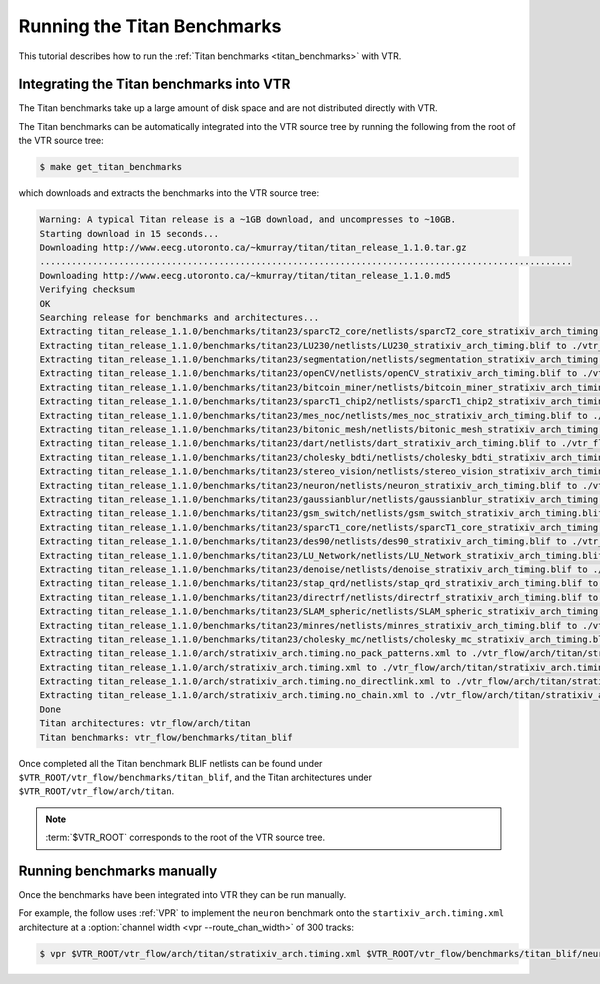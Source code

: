 .. _titan_benchmarks_tutorial:

Running the Titan Benchmarks
----------------------------

This tutorial describes how to run the :ref:`Titan benchmarks <titan_benchmarks>` with VTR.

Integrating the Titan benchmarks into VTR
~~~~~~~~~~~~~~~~~~~~~~~~~~~~~~~~~~~~~~~~~

The Titan benchmarks take up a large amount of disk space and are not distributed directly with VTR.

The Titan benchmarks can be automatically integrated into the VTR source tree by running the following from the root of the VTR source tree:

.. code-block:: console
    
    $ make get_titan_benchmarks

which downloads and extracts the benchmarks into the VTR source tree:

.. code-block:: console

    Warning: A typical Titan release is a ~1GB download, and uncompresses to ~10GB.
    Starting download in 15 seconds...
    Downloading http://www.eecg.utoronto.ca/~kmurray/titan/titan_release_1.1.0.tar.gz
    .....................................................................................................
    Downloading http://www.eecg.utoronto.ca/~kmurray/titan/titan_release_1.1.0.md5
    Verifying checksum
    OK
    Searching release for benchmarks and architectures...
    Extracting titan_release_1.1.0/benchmarks/titan23/sparcT2_core/netlists/sparcT2_core_stratixiv_arch_timing.blif to ./vtr_flow/benchmarks/titan_blif/sparcT2_core_stratixiv_arch_timing.blif
    Extracting titan_release_1.1.0/benchmarks/titan23/LU230/netlists/LU230_stratixiv_arch_timing.blif to ./vtr_flow/benchmarks/titan_blif/LU230_stratixiv_arch_timing.blif
    Extracting titan_release_1.1.0/benchmarks/titan23/segmentation/netlists/segmentation_stratixiv_arch_timing.blif to ./vtr_flow/benchmarks/titan_blif/segmentation_stratixiv_arch_timing.blif
    Extracting titan_release_1.1.0/benchmarks/titan23/openCV/netlists/openCV_stratixiv_arch_timing.blif to ./vtr_flow/benchmarks/titan_blif/openCV_stratixiv_arch_timing.blif
    Extracting titan_release_1.1.0/benchmarks/titan23/bitcoin_miner/netlists/bitcoin_miner_stratixiv_arch_timing.blif to ./vtr_flow/benchmarks/titan_blif/bitcoin_miner_stratixiv_arch_timing.blif
    Extracting titan_release_1.1.0/benchmarks/titan23/sparcT1_chip2/netlists/sparcT1_chip2_stratixiv_arch_timing.blif to ./vtr_flow/benchmarks/titan_blif/sparcT1_chip2_stratixiv_arch_timing.blif
    Extracting titan_release_1.1.0/benchmarks/titan23/mes_noc/netlists/mes_noc_stratixiv_arch_timing.blif to ./vtr_flow/benchmarks/titan_blif/mes_noc_stratixiv_arch_timing.blif
    Extracting titan_release_1.1.0/benchmarks/titan23/bitonic_mesh/netlists/bitonic_mesh_stratixiv_arch_timing.blif to ./vtr_flow/benchmarks/titan_blif/bitonic_mesh_stratixiv_arch_timing.blif
    Extracting titan_release_1.1.0/benchmarks/titan23/dart/netlists/dart_stratixiv_arch_timing.blif to ./vtr_flow/benchmarks/titan_blif/dart_stratixiv_arch_timing.blif
    Extracting titan_release_1.1.0/benchmarks/titan23/cholesky_bdti/netlists/cholesky_bdti_stratixiv_arch_timing.blif to ./vtr_flow/benchmarks/titan_blif/cholesky_bdti_stratixiv_arch_timing.blif
    Extracting titan_release_1.1.0/benchmarks/titan23/stereo_vision/netlists/stereo_vision_stratixiv_arch_timing.blif to ./vtr_flow/benchmarks/titan_blif/stereo_vision_stratixiv_arch_timing.blif
    Extracting titan_release_1.1.0/benchmarks/titan23/neuron/netlists/neuron_stratixiv_arch_timing.blif to ./vtr_flow/benchmarks/titan_blif/neuron_stratixiv_arch_timing.blif
    Extracting titan_release_1.1.0/benchmarks/titan23/gaussianblur/netlists/gaussianblur_stratixiv_arch_timing.blif to ./vtr_flow/benchmarks/titan_blif/gaussianblur_stratixiv_arch_timing.blif
    Extracting titan_release_1.1.0/benchmarks/titan23/gsm_switch/netlists/gsm_switch_stratixiv_arch_timing.blif to ./vtr_flow/benchmarks/titan_blif/gsm_switch_stratixiv_arch_timing.blif
    Extracting titan_release_1.1.0/benchmarks/titan23/sparcT1_core/netlists/sparcT1_core_stratixiv_arch_timing.blif to ./vtr_flow/benchmarks/titan_blif/sparcT1_core_stratixiv_arch_timing.blif
    Extracting titan_release_1.1.0/benchmarks/titan23/des90/netlists/des90_stratixiv_arch_timing.blif to ./vtr_flow/benchmarks/titan_blif/des90_stratixiv_arch_timing.blif
    Extracting titan_release_1.1.0/benchmarks/titan23/LU_Network/netlists/LU_Network_stratixiv_arch_timing.blif to ./vtr_flow/benchmarks/titan_blif/LU_Network_stratixiv_arch_timing.blif
    Extracting titan_release_1.1.0/benchmarks/titan23/denoise/netlists/denoise_stratixiv_arch_timing.blif to ./vtr_flow/benchmarks/titan_blif/denoise_stratixiv_arch_timing.blif
    Extracting titan_release_1.1.0/benchmarks/titan23/stap_qrd/netlists/stap_qrd_stratixiv_arch_timing.blif to ./vtr_flow/benchmarks/titan_blif/stap_qrd_stratixiv_arch_timing.blif
    Extracting titan_release_1.1.0/benchmarks/titan23/directrf/netlists/directrf_stratixiv_arch_timing.blif to ./vtr_flow/benchmarks/titan_blif/directrf_stratixiv_arch_timing.blif
    Extracting titan_release_1.1.0/benchmarks/titan23/SLAM_spheric/netlists/SLAM_spheric_stratixiv_arch_timing.blif to ./vtr_flow/benchmarks/titan_blif/SLAM_spheric_stratixiv_arch_timing.blif
    Extracting titan_release_1.1.0/benchmarks/titan23/minres/netlists/minres_stratixiv_arch_timing.blif to ./vtr_flow/benchmarks/titan_blif/minres_stratixiv_arch_timing.blif
    Extracting titan_release_1.1.0/benchmarks/titan23/cholesky_mc/netlists/cholesky_mc_stratixiv_arch_timing.blif to ./vtr_flow/benchmarks/titan_blif/cholesky_mc_stratixiv_arch_timing.blif
    Extracting titan_release_1.1.0/arch/stratixiv_arch.timing.no_pack_patterns.xml to ./vtr_flow/arch/titan/stratixiv_arch.timing.no_pack_patterns.xml
    Extracting titan_release_1.1.0/arch/stratixiv_arch.timing.xml to ./vtr_flow/arch/titan/stratixiv_arch.timing.xml
    Extracting titan_release_1.1.0/arch/stratixiv_arch.timing.no_directlink.xml to ./vtr_flow/arch/titan/stratixiv_arch.timing.no_directlink.xml
    Extracting titan_release_1.1.0/arch/stratixiv_arch.timing.no_chain.xml to ./vtr_flow/arch/titan/stratixiv_arch.timing.no_chain.xml
    Done
    Titan architectures: vtr_flow/arch/titan
    Titan benchmarks: vtr_flow/benchmarks/titan_blif

Once completed all the Titan benchmark BLIF netlists can be found under ``$VTR_ROOT/vtr_flow/benchmarks/titan_blif``, and the Titan architectures under ``$VTR_ROOT/vtr_flow/arch/titan``.

.. note:: :term:`$VTR_ROOT` corresponds to the root of the VTR source tree.

Running benchmarks manually
~~~~~~~~~~~~~~~~~~~~~~~~~~~

Once the benchmarks have been integrated into VTR they can be run manually.

For example, the follow uses :ref:`VPR` to implement the ``neuron`` benchmark onto the ``startixiv_arch.timing.xml`` architecture at a :option:`channel width <vpr --route_chan_width>` of 300 tracks:

.. code-block:: console
    
    $ vpr $VTR_ROOT/vtr_flow/arch/titan/stratixiv_arch.timing.xml $VTR_ROOT/vtr_flow/benchmarks/titan_blif/neuron_stratixiv_arch_timing.blif --route_chan_width 300

